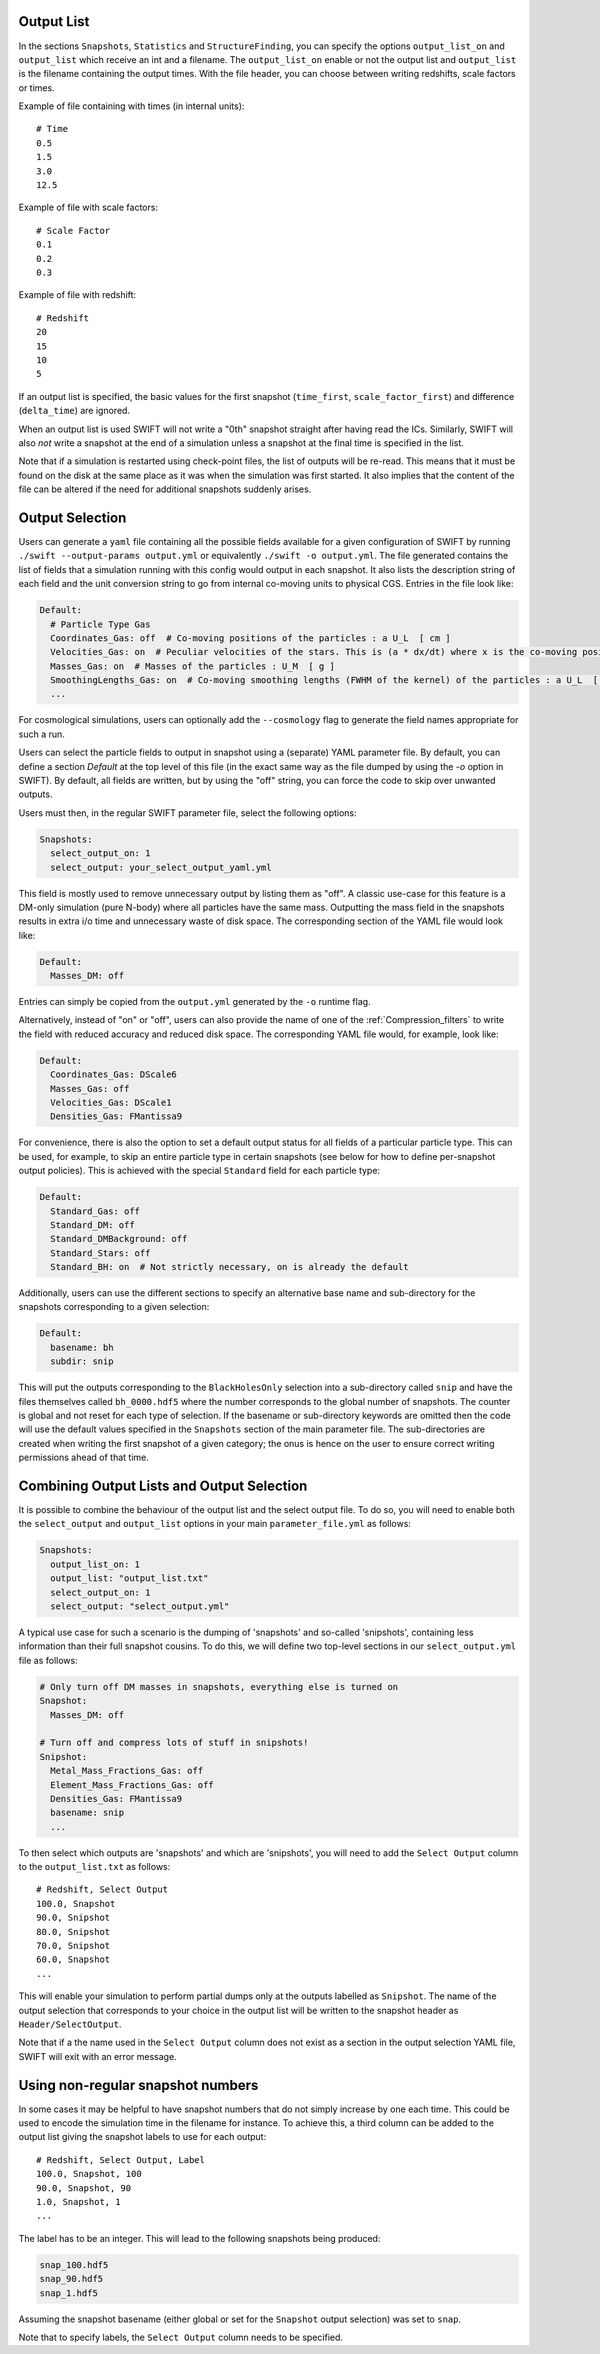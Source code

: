 .. Output selection

.. _Output_list_label:

Output List
~~~~~~~~~~~

In the sections ``Snapshots``, ``Statistics`` and ``StructureFinding``, you can
specify the options ``output_list_on`` and ``output_list`` which receive an int
and a filename.  The ``output_list_on`` enable or not the output list and
``output_list`` is the filename containing the output times.  With the file
header, you can choose between writing redshifts, scale factors or times.

Example of file containing with times (in internal units)::

  # Time
  0.5
  1.5
  3.0
  12.5

Example of file with scale factors::

  # Scale Factor
  0.1
  0.2
  0.3

Example of file with redshift::

  # Redshift
  20
  15
  10
  5

If an output list is specified, the basic values for the first
snapshot (``time_first``, ``scale_factor_first``) and difference
(``delta_time``) are ignored.

When an output list is used SWIFT will not write a "0th" snapshot
straight after having read the ICs. Similarly, SWIFT will also *not*
write a snapshot at the end of a simulation unless a snapshot at the
final time is specified in the list.

Note that if a simulation is restarted using check-point files, the
list of outputs will be re-read. This means that it must be found on
the disk at the same place as it was when the simulation was first
started. It also implies that the content of the file can be altered
if the need for additional snapshots suddenly arises.

.. _Output_selection_label:

Output Selection
~~~~~~~~~~~~~~~~

Users can generate a ``yaml`` file containing all the possible fields
available for a given configuration of SWIFT by running
``./swift --output-params output.yml`` or equivalently ``./swift -o
output.yml``. The file generated contains the list of fields that a
simulation running with this config would output in each snapshot. It
also lists the description string of each field and the unit
conversion string to go from internal co-moving units to physical
CGS. Entries in the file look like:

.. code:: YAML

  Default:
    # Particle Type Gas
    Coordinates_Gas: off  # Co-moving positions of the particles : a U_L  [ cm ]
    Velocities_Gas: on  # Peculiar velocities of the stars. This is (a * dx/dt) where x is the co-moving positions of the particles : U_L U_t^-1  [ cm s^-1 ]
    Masses_Gas: on  # Masses of the particles : U_M  [ g ]
    SmoothingLengths_Gas: on  # Co-moving smoothing lengths (FWHM of the kernel) of the particles : a U_L  [ cm ]
    ...

For cosmological simulations, users can optionally add the ``--cosmology`` flag
to generate the field names appropriate for such a run.

Users can select the particle fields to output in snapshot using a (separate)
YAML parameter file. By default, you can define a section `Default` at the
top level of this file (in the exact same way as the file dumped by using the
`-o` option in SWIFT). By default, all fields are written, but by using the
"off" string, you can force the code to skip over unwanted outputs.

Users must then, in the regular SWIFT parameter file, select the following
options:

.. code:: YAML

  Snapshots:
    select_output_on: 1
    select_output: your_select_output_yaml.yml

This field is mostly used to remove unnecessary output by listing them as
"off". A classic use-case for this feature is a DM-only simulation (pure
N-body) where all particles have the same mass. Outputting the mass field in
the snapshots results in extra i/o time and unnecessary waste of disk space.
The corresponding section of the YAML file would look like:

.. code:: YAML

  Default:
    Masses_DM: off

Entries can simply be copied from the ``output.yml`` generated by the
``-o`` runtime flag. 

Alternatively, instead of "on" or "off", users can also provide the name of
one of the :ref:`Compression_filters` to write the field with reduced
accuracy and reduced disk space. The corresponding YAML file would, for
example, look like:

.. code:: YAML

  Default:
    Coordinates_Gas: DScale6
    Masses_Gas: off
    Velocities_Gas: DScale1
    Densities_Gas: FMantissa9
	 

For convenience, there is also the option to set a default output status for
all fields of a particular particle type. This can be used, for example, to
skip an entire particle type in certain snapshots (see below for how to define
per-snapshot output policies). This is achieved with the special ``Standard``
field for each particle type:

.. code:: YAML

   Default:
     Standard_Gas: off
     Standard_DM: off
     Standard_DMBackground: off
     Standard_Stars: off
     Standard_BH: on  # Not strictly necessary, on is already the default


Additionally, users can use the different sections to specify an alternative
base name and sub-directory for the snapshots corresponding to a given
selection:

.. code:: YAML

   Default:
     basename: bh
     subdir: snip

This will put the outputs corresponding to the ``BlackHolesOnly`` selection into
a sub-directory called ``snip`` and have the files themselves called
``bh_0000.hdf5`` where the number corresponds to the global number of
snapshots. The counter is global and not reset for each type of selection.
If the basename or sub-directory keywords are omitted then the code will use the
default values specified in the ``Snapshots`` section of the main parameter file.
The sub-directories are created when writing the first snapshot of a given
category; the onus is hence on the user to ensure correct writing permissions
ahead of that time.

Combining Output Lists and Output Selection
~~~~~~~~~~~~~~~~~~~~~~~~~~~~~~~~~~~~~~~~~~~

It is possible to combine the behaviour of the output list and the select
output file. To do so, you will need to enable both the ``select_output`` and
``output_list`` options in your main ``parameter_file.yml`` as follows:

.. code:: YAML

  Snapshots:
    output_list_on: 1
    output_list: "output_list.txt"
    select_output_on: 1
    select_output: "select_output.yml"

A typical use case for such a scenario is the dumping of 'snapshots' and
so-called 'snipshots', containing less information than their full snapshot
cousins. To do this, we will define two top-level sections in our
``select_output.yml`` file as follows:

.. code:: YAML

  # Only turn off DM masses in snapshots, everything else is turned on
  Snapshot:
    Masses_DM: off

  # Turn off and compress lots of stuff in snipshots!
  Snipshot:
    Metal_Mass_Fractions_Gas: off
    Element_Mass_Fractions_Gas: off
    Densities_Gas: FMantissa9
    basename: snip
    ...

To then select which outputs are 'snapshots' and which are 'snipshots', you
will need to add the ``Select Output`` column to the ``output_list.txt`` as
follows::

  # Redshift, Select Output
  100.0, Snapshot
  90.0, Snipshot
  80.0, Snipshot
  70.0, Snipshot
  60.0, Snapshot
  ...

This will enable your simulation to perform partial dumps only at the outputs
labelled as ``Snipshot``. The name of the output selection that corresponds
to your choice in the output list will be written to the snapshot header as
``Header/SelectOutput``.

Note that if a the name used in the ``Select Output`` column does not
exist as a section in the output selection YAML file, SWIFT will exit
with an error message.

Using non-regular snapshot numbers
~~~~~~~~~~~~~~~~~~~~~~~~~~~~~~~~~~

In some cases it may be helpful to have snapshot numbers that do not
simply increase by one each time. This could be used to encode the
simulation time in the filename for instance. To achieve this, a third
column can be added to the output list giving the snapshot labels to
use for each output::

   # Redshift, Select Output, Label
   100.0, Snapshot, 100
   90.0, Snapshot, 90
   1.0, Snapshot, 1
   ...

The label has to be an integer. This will lead to the following
snapshots being produced:

.. code:: bash

   snap_100.hdf5
   snap_90.hdf5
   snap_1.hdf5

Assuming the snapshot basename (either global or set for the
``Snapshot`` output selection) was set to ``snap``.

Note that to specify labels, the ``Select Output`` column needs to be
specified.


